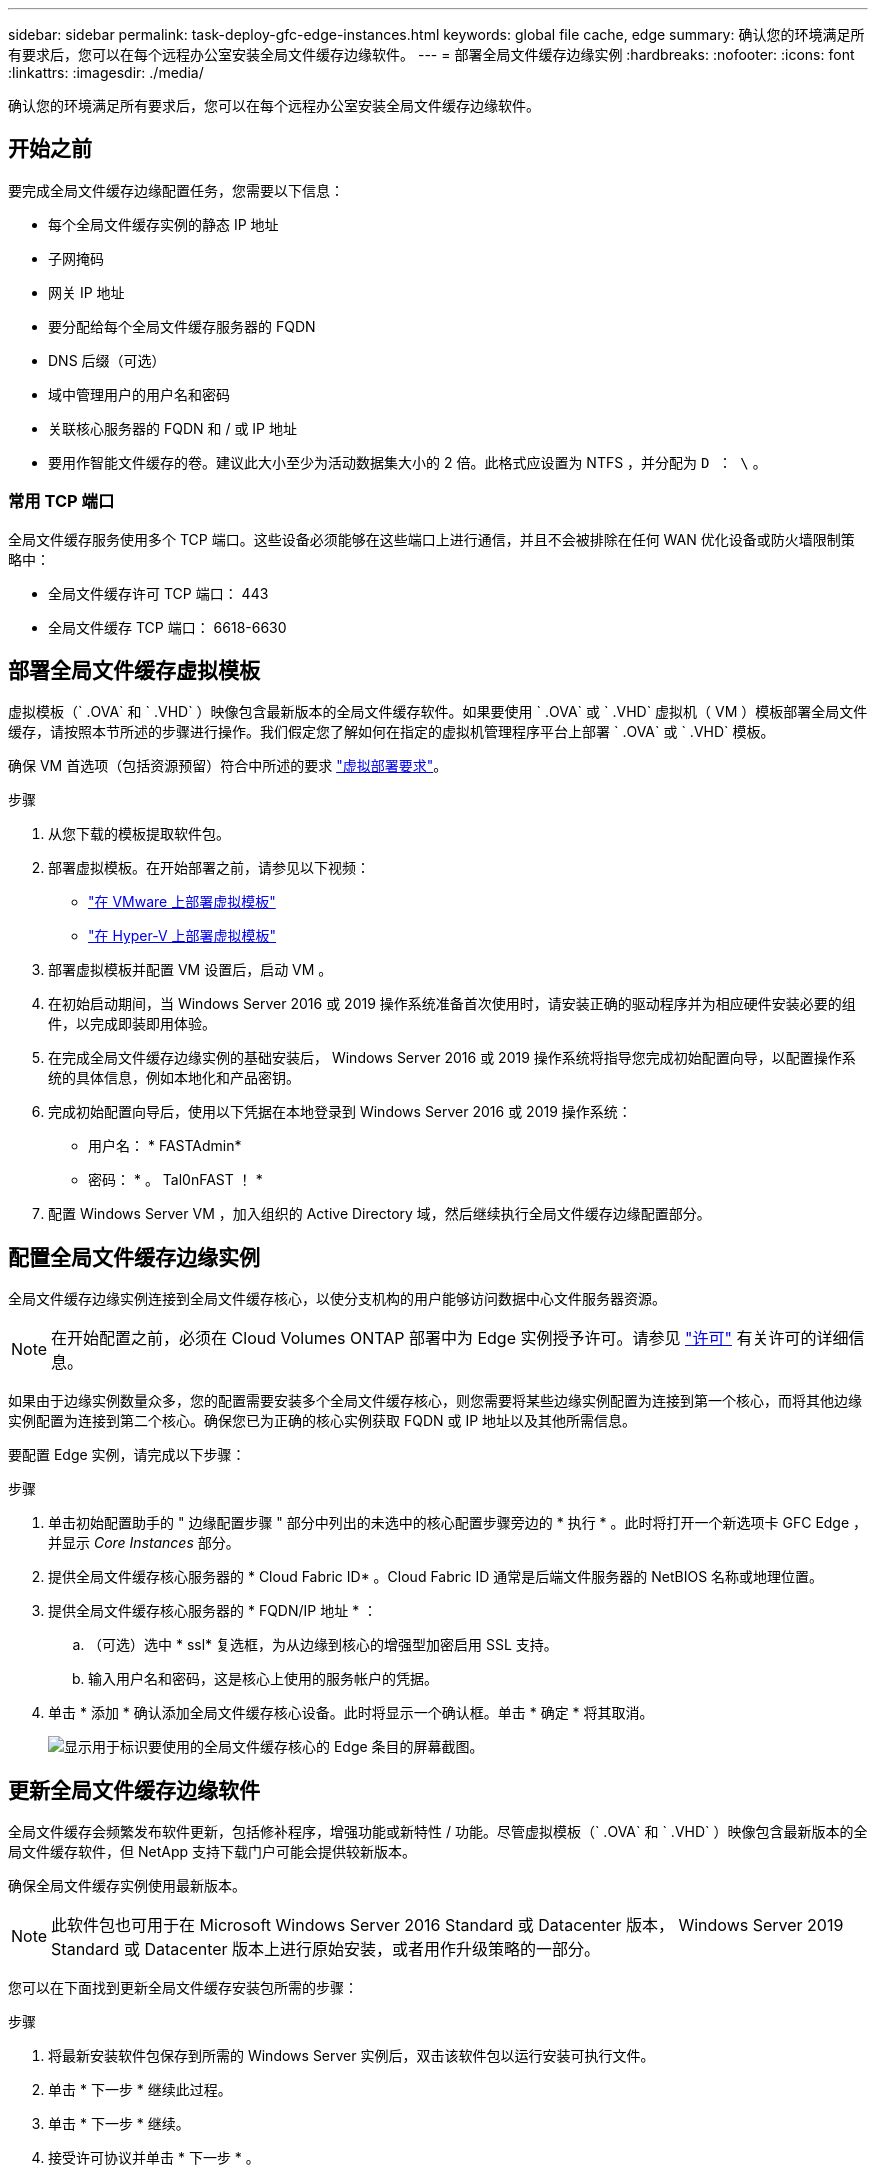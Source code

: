 ---
sidebar: sidebar 
permalink: task-deploy-gfc-edge-instances.html 
keywords: global file cache, edge 
summary: 确认您的环境满足所有要求后，您可以在每个远程办公室安装全局文件缓存边缘软件。 
---
= 部署全局文件缓存边缘实例
:hardbreaks:
:nofooter: 
:icons: font
:linkattrs: 
:imagesdir: ./media/


[role="lead"]
确认您的环境满足所有要求后，您可以在每个远程办公室安装全局文件缓存边缘软件。



== 开始之前

要完成全局文件缓存边缘配置任务，您需要以下信息：

* 每个全局文件缓存实例的静态 IP 地址
* 子网掩码
* 网关 IP 地址
* 要分配给每个全局文件缓存服务器的 FQDN
* DNS 后缀（可选）
* 域中管理用户的用户名和密码
* 关联核心服务器的 FQDN 和 / 或 IP 地址
* 要用作智能文件缓存的卷。建议此大小至少为活动数据集大小的 2 倍。此格式应设置为 NTFS ，并分配为 `D ： \` 。




=== 常用 TCP 端口

全局文件缓存服务使用多个 TCP 端口。这些设备必须能够在这些端口上进行通信，并且不会被排除在任何 WAN 优化设备或防火墙限制策略中：

* 全局文件缓存许可 TCP 端口： 443
* 全局文件缓存 TCP 端口： 6618-6630




== 部署全局文件缓存虚拟模板

虚拟模板（` .OVA` 和 ` .VHD` ）映像包含最新版本的全局文件缓存软件。如果要使用 ` .OVA` 或 ` .VHD` 虚拟机（ VM ）模板部署全局文件缓存，请按照本节所述的步骤进行操作。我们假定您了解如何在指定的虚拟机管理程序平台上部署 ` .OVA` 或 ` .VHD` 模板。

确保 VM 首选项（包括资源预留）符合中所述的要求 link:download-gfc-resources.html#physical-hardware-requirements["虚拟部署要求"^]。

.步骤
. 从您下载的模板提取软件包。
. 部署虚拟模板。在开始部署之前，请参见以下视频：
+
** https://youtu.be/8MGuhITiXfs["在 VMware 上部署虚拟模板"^]
** https://youtu.be/4zCX4iwi8aU["在 Hyper-V 上部署虚拟模板"^]


. 部署虚拟模板并配置 VM 设置后，启动 VM 。
. 在初始启动期间，当 Windows Server 2016 或 2019 操作系统准备首次使用时，请安装正确的驱动程序并为相应硬件安装必要的组件，以完成即装即用体验。
. 在完成全局文件缓存边缘实例的基础安装后， Windows Server 2016 或 2019 操作系统将指导您完成初始配置向导，以配置操作系统的具体信息，例如本地化和产品密钥。
. 完成初始配置向导后，使用以下凭据在本地登录到 Windows Server 2016 或 2019 操作系统：
+
** 用户名： * FASTAdmin*
** 密码： * 。 Tal0nFAST ！ *


. 配置 Windows Server VM ，加入组织的 Active Directory 域，然后继续执行全局文件缓存边缘配置部分。




== 配置全局文件缓存边缘实例

全局文件缓存边缘实例连接到全局文件缓存核心，以使分支机构的用户能够访问数据中心文件服务器资源。


NOTE: 在开始配置之前，必须在 Cloud Volumes ONTAP 部署中为 Edge 实例授予许可。请参见 link:concept-gfc.html#licensing["许可"^] 有关许可的详细信息。

如果由于边缘实例数量众多，您的配置需要安装多个全局文件缓存核心，则您需要将某些边缘实例配置为连接到第一个核心，而将其他边缘实例配置为连接到第二个核心。确保您已为正确的核心实例获取 FQDN 或 IP 地址以及其他所需信息。

要配置 Edge 实例，请完成以下步骤：

.步骤
. 单击初始配置助手的 " 边缘配置步骤 " 部分中列出的未选中的核心配置步骤旁边的 * 执行 * 。此时将打开一个新选项卡 GFC Edge ，并显示 _Core Instances_ 部分。
. 提供全局文件缓存核心服务器的 * Cloud Fabric ID* 。Cloud Fabric ID 通常是后端文件服务器的 NetBIOS 名称或地理位置。
. 提供全局文件缓存核心服务器的 * FQDN/IP 地址 * ：
+
.. （可选）选中 * ssl* 复选框，为从边缘到核心的增强型加密启用 SSL 支持。
.. 输入用户名和密码，这是核心上使用的服务帐户的凭据。


. 单击 * 添加 * 确认添加全局文件缓存核心设备。此时将显示一个确认框。单击 * 确定 * 将其取消。
+
image:screenshot_gfc_edge_install1.png["显示用于标识要使用的全局文件缓存核心的 Edge 条目的屏幕截图。"]





== 更新全局文件缓存边缘软件

全局文件缓存会频繁发布软件更新，包括修补程序，增强功能或新特性 / 功能。尽管虚拟模板（` .OVA` 和 ` .VHD` ）映像包含最新版本的全局文件缓存软件，但 NetApp 支持下载门户可能会提供较新版本。

确保全局文件缓存实例使用最新版本。


NOTE: 此软件包也可用于在 Microsoft Windows Server 2016 Standard 或 Datacenter 版本， Windows Server 2019 Standard 或 Datacenter 版本上进行原始安装，或者用作升级策略的一部分。

您可以在下面找到更新全局文件缓存安装包所需的步骤：

.步骤
. 将最新安装软件包保存到所需的 Windows Server 实例后，双击该软件包以运行安装可执行文件。
. 单击 * 下一步 * 继续此过程。
. 单击 * 下一步 * 继续。
. 接受许可协议并单击 * 下一步 * 。
. 选择所需的安装目标位置。
+
NetApp 建议您使用默认安装位置。

. 单击 * 下一步 * 继续。
. 选择开始菜单文件夹。
. 单击 * 下一步 * 继续。
. 验证您的安装选择，然后单击 * 安装 * 开始安装。
+
安装过程将开始。

. 安装完成后，根据提示重新启动服务器。


有关全局文件缓存边缘高级配置的详细信息，请参见 https://repo.cloudsync.netapp.com/gfc/Netapp%20GFC%20User%20Guide%201.1.0.pdf["《 NetApp 全局文件缓存用户指南》"^]。
